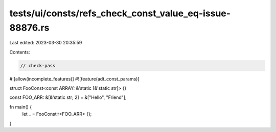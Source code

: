tests/ui/consts/refs_check_const_value_eq-issue-88876.rs
========================================================

Last edited: 2023-03-30 20:35:59

Contents:

.. code-block:: rs

    // check-pass

#![allow(incomplete_features)]
#![feature(adt_const_params)]

struct FooConst<const ARRAY: &'static [&'static str]> {}

const FOO_ARR: &[&'static str; 2] = &["Hello", "Friend"];

fn main() {
    let _ = FooConst::<FOO_ARR> {};
}



